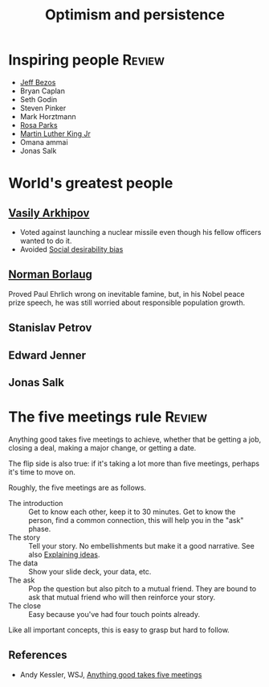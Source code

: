 #+TITLE: Optimism and persistence
#+FILETAGS: :Psychology:Brain:
#+STARTUP: overview, hideallblocks

* Inspiring people                                                   :Review:

- [[id:7f9a58c8-e894-452c-be5f-9e5ff7c00dbb][Jeff Bezos]]
- Bryan Caplan
- Seth Godin
- Steven Pinker
- Mark Horztmann
- [[id:c1c0dddd-1bf1-47de-a73d-c088059c741b][Rosa Parks]]
- [[id:713fd85f-8a0f-4522-9404-8f9b7b243cf1][Martin Luther King Jr]]
- Omana ammai
- Jonas Salk

* World's greatest people

** [[https://en.m.wikipedia.org/wiki/Vasily_Arkhipov][Vasily Arkhipov]]
  + Voted against launching a nuclear missile even though his fellow
    officers wanted to do it.
  + Avoided [[id:076b2ef7-74a7-4f20-b507-937c0f1829a7][Social desirability bias]]

** [[https://en.wikipedia.org/wiki/Norman_Borlaug#][Norman Borlaug]]

Proved Paul Ehrlich wrong on inevitable famine, but, in his Nobel
peace prize speech, he was still worried about responsible population
growth.

** Stanislav Petrov

** Edward Jenner

** Jonas Salk

* The five meetings rule                                             :Review:
:PROPERTIES:
:ID:       64050850-821b-419e-bb04-ad9f8e5cdb3e
:END:

Anything good takes five meetings to achieve, whether that be getting
a job, closing a deal, making a major change, or getting a date.

The flip side is also true: if it's taking a lot more than five
meetings, perhaps it's time to move on.

Roughly, the five meetings are as follows.
- The introduction :: Get to know each other, keep it to 30 minutes.
  Get to know the person, find a common connection, this will help you in
  the "ask" phase.
- The story :: Tell your story.
  No embellishments but make it a good narrative. See also [[id:c252436c-dc01-41fd-8ee1-c2339323c36e][Explaining ideas]].
- The data :: Show your slide deck, your data, etc.
- The ask :: Pop the question but also pitch to a mutual friend.
  They are bound to ask that mutual friend who will then
  reinforce your story.
- The close :: Easy because you've had four touch points already.

Like all important concepts, this is easy to grasp but hard to follow.

** References

- Andy Kessler, WSJ, [[https://www.wsj.com/articles/anything-good-takes-exactly-five-meetings-1542578334][Anything good takes five meetings]]
